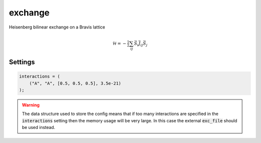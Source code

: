 exchange
========

Heisenberg bilinear exchange on a Bravis lattice

.. math:: 
      \mathcal{H} = -\tfrac{1}{2}\sum_{ij} \vec{S}_{i} \overline{\overline{J}}_{ij} \vec{S}_j




Settings
########

.. describe:: exc_file

    Name of file containing exchange interaction data (format specified below)


.. describe:: interactions

    Inline description of exchange parameters.

    Format is one of:

    - :code:`("MaterialA", "MaterialB", [rx, ry, rz], Jij)`
    - :code:`("MaterialA", "MaterialB", [rx, ry, rz], Jij_xx, Jij_xy, Jij_xz, Jij_yx, Jij_yy, Jij_yz, Jij_zx, Jij_zy, Jij_zz)`
    - :code:`(1, 2, [rx, ry, rz], Jij)`


.. code-block:: none

    interactions = (
        ("A", "A", [0.5, 0.5, 0.5], 3.5e-21)
    );

.. warning::

    The data structure used to store the config means that if too many interactions are specified in the :code:`interactions` setting then the memory usage will be very large. In this case the external :code:`exc_file` should be used instead.

.. describe:: coordinate_format = "cartesian"

    "cartesian" or "fractional"

    Coordinate system for the interaction vectors rij.

.. describe:: symops = true

    If true then the symmetry operations of the crystal will be applied to each interaction vector.

.. describe:: print_unfolded = false

    If true then the input interactions are printed out to file after any symmetry operations have been applied.

.. describe:: energy_cutoff = 1e-26

    Remove any exchange interactions where abs(Jij) < energy_cutoff.

.. describe:: radius_cutoff = 100.0

    Remove any exchange interactions where norm(rij) > radius_cutoff (in units of lattice parameters).

.. describe:: distance_tolerance = jams::defaults::lattice_tolerance

    Tolerance to use for floating point comparisons of distances for rij.

